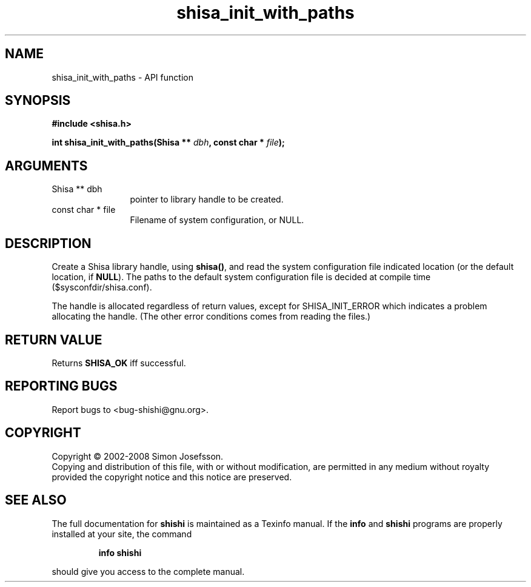 .\" DO NOT MODIFY THIS FILE!  It was generated by gdoc.
.TH "shisa_init_with_paths" 3 "0.0.39" "shishi" "shishi"
.SH NAME
shisa_init_with_paths \- API function
.SH SYNOPSIS
.B #include <shisa.h>
.sp
.BI "int shisa_init_with_paths(Shisa ** " dbh ", const char * " file ");"
.SH ARGUMENTS
.IP "Shisa ** dbh" 12
pointer to library handle to be created.
.IP "const char * file" 12
Filename of system configuration, or NULL.
.SH "DESCRIPTION"
Create a Shisa library handle, using \fBshisa()\fP, and read the system
configuration file indicated location (or the default location, if
\fBNULL\fP).  The paths to the default system configuration file is
decided at compile time ($sysconfdir/shisa.conf).

The handle is allocated regardless of return values, except for
SHISA_INIT_ERROR which indicates a problem allocating the handle.
(The other error conditions comes from reading the files.)
.SH "RETURN VALUE"
Returns \fBSHISA_OK\fP iff successful.
.SH "REPORTING BUGS"
Report bugs to <bug-shishi@gnu.org>.
.SH COPYRIGHT
Copyright \(co 2002-2008 Simon Josefsson.
.br
Copying and distribution of this file, with or without modification,
are permitted in any medium without royalty provided the copyright
notice and this notice are preserved.
.SH "SEE ALSO"
The full documentation for
.B shishi
is maintained as a Texinfo manual.  If the
.B info
and
.B shishi
programs are properly installed at your site, the command
.IP
.B info shishi
.PP
should give you access to the complete manual.
